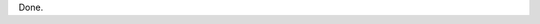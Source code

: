 .. title: Nikola First Pass
.. slug: nikola-first-pass
.. date: 2016-01-29 03:33:30+00:00
.. tags: nikola, meta
.. category: meta
.. link:
.. description:
.. type: text

Done.
